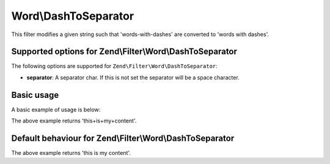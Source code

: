 .. _zend.filter.set.dashtoseparator:

Word\\DashToSeparator
=====================

This filter modifies a given string such that 'words-with-dashes' are converted to 'words with dashes'.

.. _zend.filter.set.dashtoseparator.options:

Supported options for Zend\\Filter\\Word\\DashToSeparator
---------------------------------------------------------

The following options are supported for ``Zend\Filter\Word\DashToSeparator``:

- **separator**: A separator char. If this is not set the separator will be a space character.

.. _zend.filter.set.dashtoseparator.basic:

Basic usage
-----------

A basic example of usage is below:

.. code-block:: php
   :linenos:

   $filter = new Zend\Filter\Word\DashToSeparator('+');
   // or new Zend\Filter\Word\CamelCaseToSeparator(array('separator' => '+'));

   print $filter->filter('this-is-my-content');

The above example returns 'this+is+my+content'.

Default behaviour for Zend\\Filter\\Word\\DashToSeparator
--------------------------------------------------------------

.. code-block:: php
   :linenos:

   $filter = new Zend\Filter\Word\DashToSeparator();

   print $filter->filter('this-is-my-content');

The above example returns 'this is my content'.

